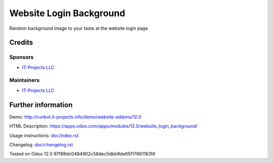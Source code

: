 ========================
Website Login Background
========================

Random background image to your taste at the website login page

Credits
=======

Sponsors
--------
* `IT-Projects LLC <https://it-projects.info>`__

Maintainers
-----------
* `IT-Projects LLC <https://it-projects.info>`__

Further information
===================
Demo: http://runbot.it-projects.info/demo/website-addons/12.0

HTML Description: https://apps.odoo.com/apps/modules/12.0/website_login_background/

Usage instructions: `<doc/index.rst>`_

Changelog: `<doc/changelog.rst>`_

Tested on Odoo 12.0 97f89dc0484902c58dec5dbb9de65f17661163f4
